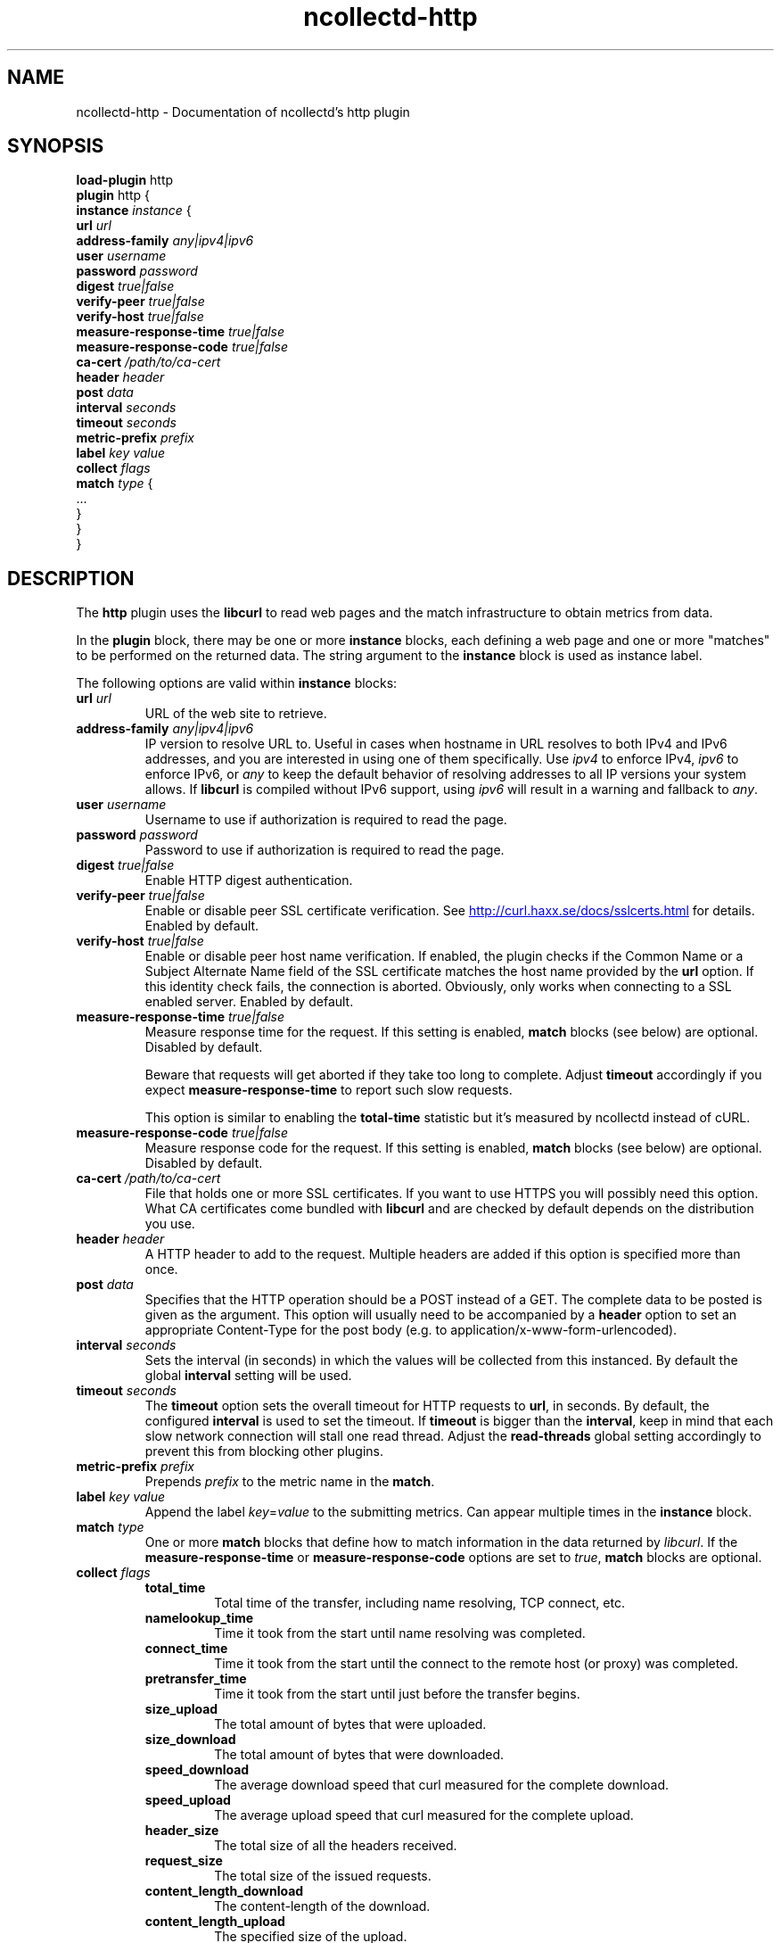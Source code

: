 .\" SPDX-License-Identifier: GPL-2.0-only
.TH ncollectd-http 5 "@NCOLLECTD_DATE@" "@NCOLLECTD_VERSION@" "ncollectd http man page"
.SH NAME
ncollectd-http \- Documentation of ncollectd's http plugin
.SH SYNOPSIS
\fBload-plugin\fP http
.br
\fBplugin\fP http {
    \fBinstance\fP \fIinstance\fP {
        \fBurl\fP \fIurl\fP
        \fBaddress-family\fP \fIany|ipv4|ipv6\fP
        \fBuser\fP \fIusername\fP
        \fBpassword\fP \fIpassword\fP
        \fBdigest\fP \fItrue|false\fP
        \fBverify-peer\fP \fItrue|false\fP
        \fBverify-host\fP \fItrue|false\fP
        \fBmeasure-response-time\fP \fItrue|false\fP
        \fBmeasure-response-code\fP \fItrue|false\fP
        \fBca-cert\fP \fI/path/to/ca-cert\fP
        \fBheader\fP \fIheader\fP
        \fBpost\fP \fIdata\fP
        \fBinterval\fP \fIseconds\fP
        \fBtimeout\fP \fIseconds\fP
        \fBmetric-prefix\fP \fIprefix\fP
        \fBlabel\fP \fIkey\fP \fIvalue\fP
        \fBcollect\fP \fIflags\fP
        \fBmatch\fP \fItype\fP {
            ...
        }
    }
.br
}
.SH DESCRIPTION
The \fBhttp\fP plugin uses the \fBlibcurl\fP to read web pages
and the match infrastructure to obtain metrics from data.
.PP
In the \fBplugin\fP block, there may be one or more \fBinstance\fP blocks, each defining
a web page and one or more "matches" to be performed on the returned data. The
string argument to the \fBinstance\fP block is used as instance label.
.PP
The following options are valid within \fBinstance\fP blocks:
.PP
.TP
\fBurl\fP \fIurl\fP
URL of the web site to retrieve.
.TP
\fBaddress-family\fP \fIany|ipv4|ipv6\fP
IP version to resolve URL to. Useful in cases when hostname in URL resolves
to both IPv4 and IPv6 addresses, and you are interested in using one of them
specifically.
Use \fIipv4\fP to enforce IPv4, \fIipv6\fP to enforce IPv6, or \fIany\fP to keep the
default behavior of resolving addresses to all IP versions your system allows.
If \fBlibcurl\fP is compiled without IPv6 support, using \fIipv6\fP will result in
a warning and fallback to \fIany\fP.
.TP
\fBuser\fP \fIusername\fP
Username to use if authorization is required to read the page.
.TP
\fBpassword\fP \fIpassword\fP
Password to use if authorization is required to read the page.
.TP
\fBdigest\fP \fItrue|false\fP
Enable HTTP digest authentication.
.TP
\fBverify-peer\fP \fItrue|false\fP
Enable or disable peer SSL certificate verification. See
.UR http://curl.haxx.se/docs/sslcerts.html
.UE
for details. Enabled by default.
.TP
\fBverify-host\fP \fItrue|false\fP
Enable or disable peer host name verification. If enabled, the plugin checks if
the \f(CWCommon Name\fP or a \f(CWSubject Alternate Name\fP field of the SSL certificate
matches the host name provided by the \fBurl\fP option. If this identity check
fails, the connection is aborted. Obviously, only works when connecting to a
SSL enabled server. Enabled by default.
.TP
\fBmeasure-response-time\fP \fItrue|false\fP
Measure response time for the request. If this setting is enabled, \fBmatch\fP
blocks (see below) are optional. Disabled by default.

Beware that requests will get aborted if they take too long to complete. Adjust
\fBtimeout\fP accordingly if you expect \fBmeasure-response-time\fP to report such
slow requests.

This option is similar to enabling the \fBtotal-time\fP statistic but it's
measured by ncollectd instead of cURL.
.TP
\fBmeasure-response-code\fP \fItrue|false\fP
Measure response code for the request. If this setting is enabled, \fBmatch\fP
blocks (see below) are optional. Disabled by default.
.TP
\fBca-cert\fP \fI/path/to/ca-cert\fP
File that holds one or more SSL certificates. If you want to use HTTPS you will
possibly need this option. What CA certificates come bundled with \fBlibcurl\fP
and are checked by default depends on the distribution you use.
.TP
\fBheader\fP \fIheader\fP
A HTTP header to add to the request. Multiple headers are added if this option
is specified more than once.
.TP
\fBpost\fP \fIdata\fP
Specifies that the HTTP operation should be a POST instead of a GET. The
complete data to be posted is given as the argument.  This option will usually
need to be accompanied by a \fBheader\fP option to set an appropriate
\f(CWContent-Type\fP for the post body (e.g. to \f(CWapplication/x-www-form-urlencoded\fP).
.TP
\fBinterval\fP \fIseconds\fP
Sets the interval (in seconds) in which the values will be collected from this
instanced. By default the global \fBinterval\fP setting will be used.
.TP
\fBtimeout\fP \fIseconds\fP
The \fBtimeout\fP option sets the overall timeout for HTTP requests to \fBurl\fP, in
seconds. By default, the configured \fBinterval\fP is used to set the
timeout.
If \fBtimeout\fP is bigger than the \fBinterval\fP, keep in mind that each slow
network connection will stall one read thread. Adjust the \fBread-threads\fP global
setting accordingly to prevent this from blocking other plugins.
.TP
\fBmetric-prefix\fP \fIprefix\fP
Prepends \fIprefix\fP to the metric name in the \fBmatch\fP.
.TP
\fBlabel\fP \fIkey\fP \fIvalue\fP
Append the label \fIkey\fP=\fIvalue\fP to the submitting metrics. Can appear
multiple times in the \fBinstance\fP block.
.TP
\fBmatch\fP \fItype\fP
One or more \fBmatch\fP blocks that define how to match information in the data
returned by \fIlibcurl\fP.  If the \fBmeasure-response-time\fP or \fBmeasure-response-code\fP
options are set to \fItrue\fP, \fBmatch\fP blocks are optional.
.TP
\fBcollect\fP \fIflags\fP
.RS
.TP
\fBtotal_time\fP
Total time of the transfer, including name resolving, TCP connect, etc.
.TP
\fBnamelookup_time\fP
Time it took from the start until name resolving was completed.
.TP
\fBconnect_time\fP
Time it took from the start until the connect to the remote host (or proxy)
was completed.
.TP
\fBpretransfer_time\fP
Time it took from the start until just before the transfer begins.
.TP
\fBsize_upload\fP
The total amount of bytes that were uploaded.
.TP
\fBsize_download\fP
The total amount of bytes that were downloaded.
.TP
\fBspeed_download\fP
The average download speed that curl measured for the complete download.
.TP
\fBspeed_upload\fP
The average upload speed that curl measured for the complete upload.
.TP
\fBheader_size\fP
The total size of all the headers received.
.TP
\fBrequest_size\fP
The total size of the issued requests.
.TP
\fBcontent_length_download\fP
The content-length of the download.
.TP
\fBcontent_length_upload\fP
The specified size of the upload.
.TP
\fBstarttransfer_time\fP
Time it took from the start until the first byte was received.
.TP
\fBredirect_time\fP
Time it took for all redirection steps include name lookup, connect,
pre-transfer and transfer before final transaction was started.
.TP
\fBredirect_count\fP
The total number of redirections that were actually followed.
.TP
\fBnum_connects\fP
The number of new connections that were created to achieve the transfer.
.TP
\fBappconnect_time\fP
Time it took from the start until the SSL connect/handshake to the remote
host was completed.
.RE
.SH "SEE ALSO"
.BR ncollectd (1)
.BR ncollectd.conf (5)
